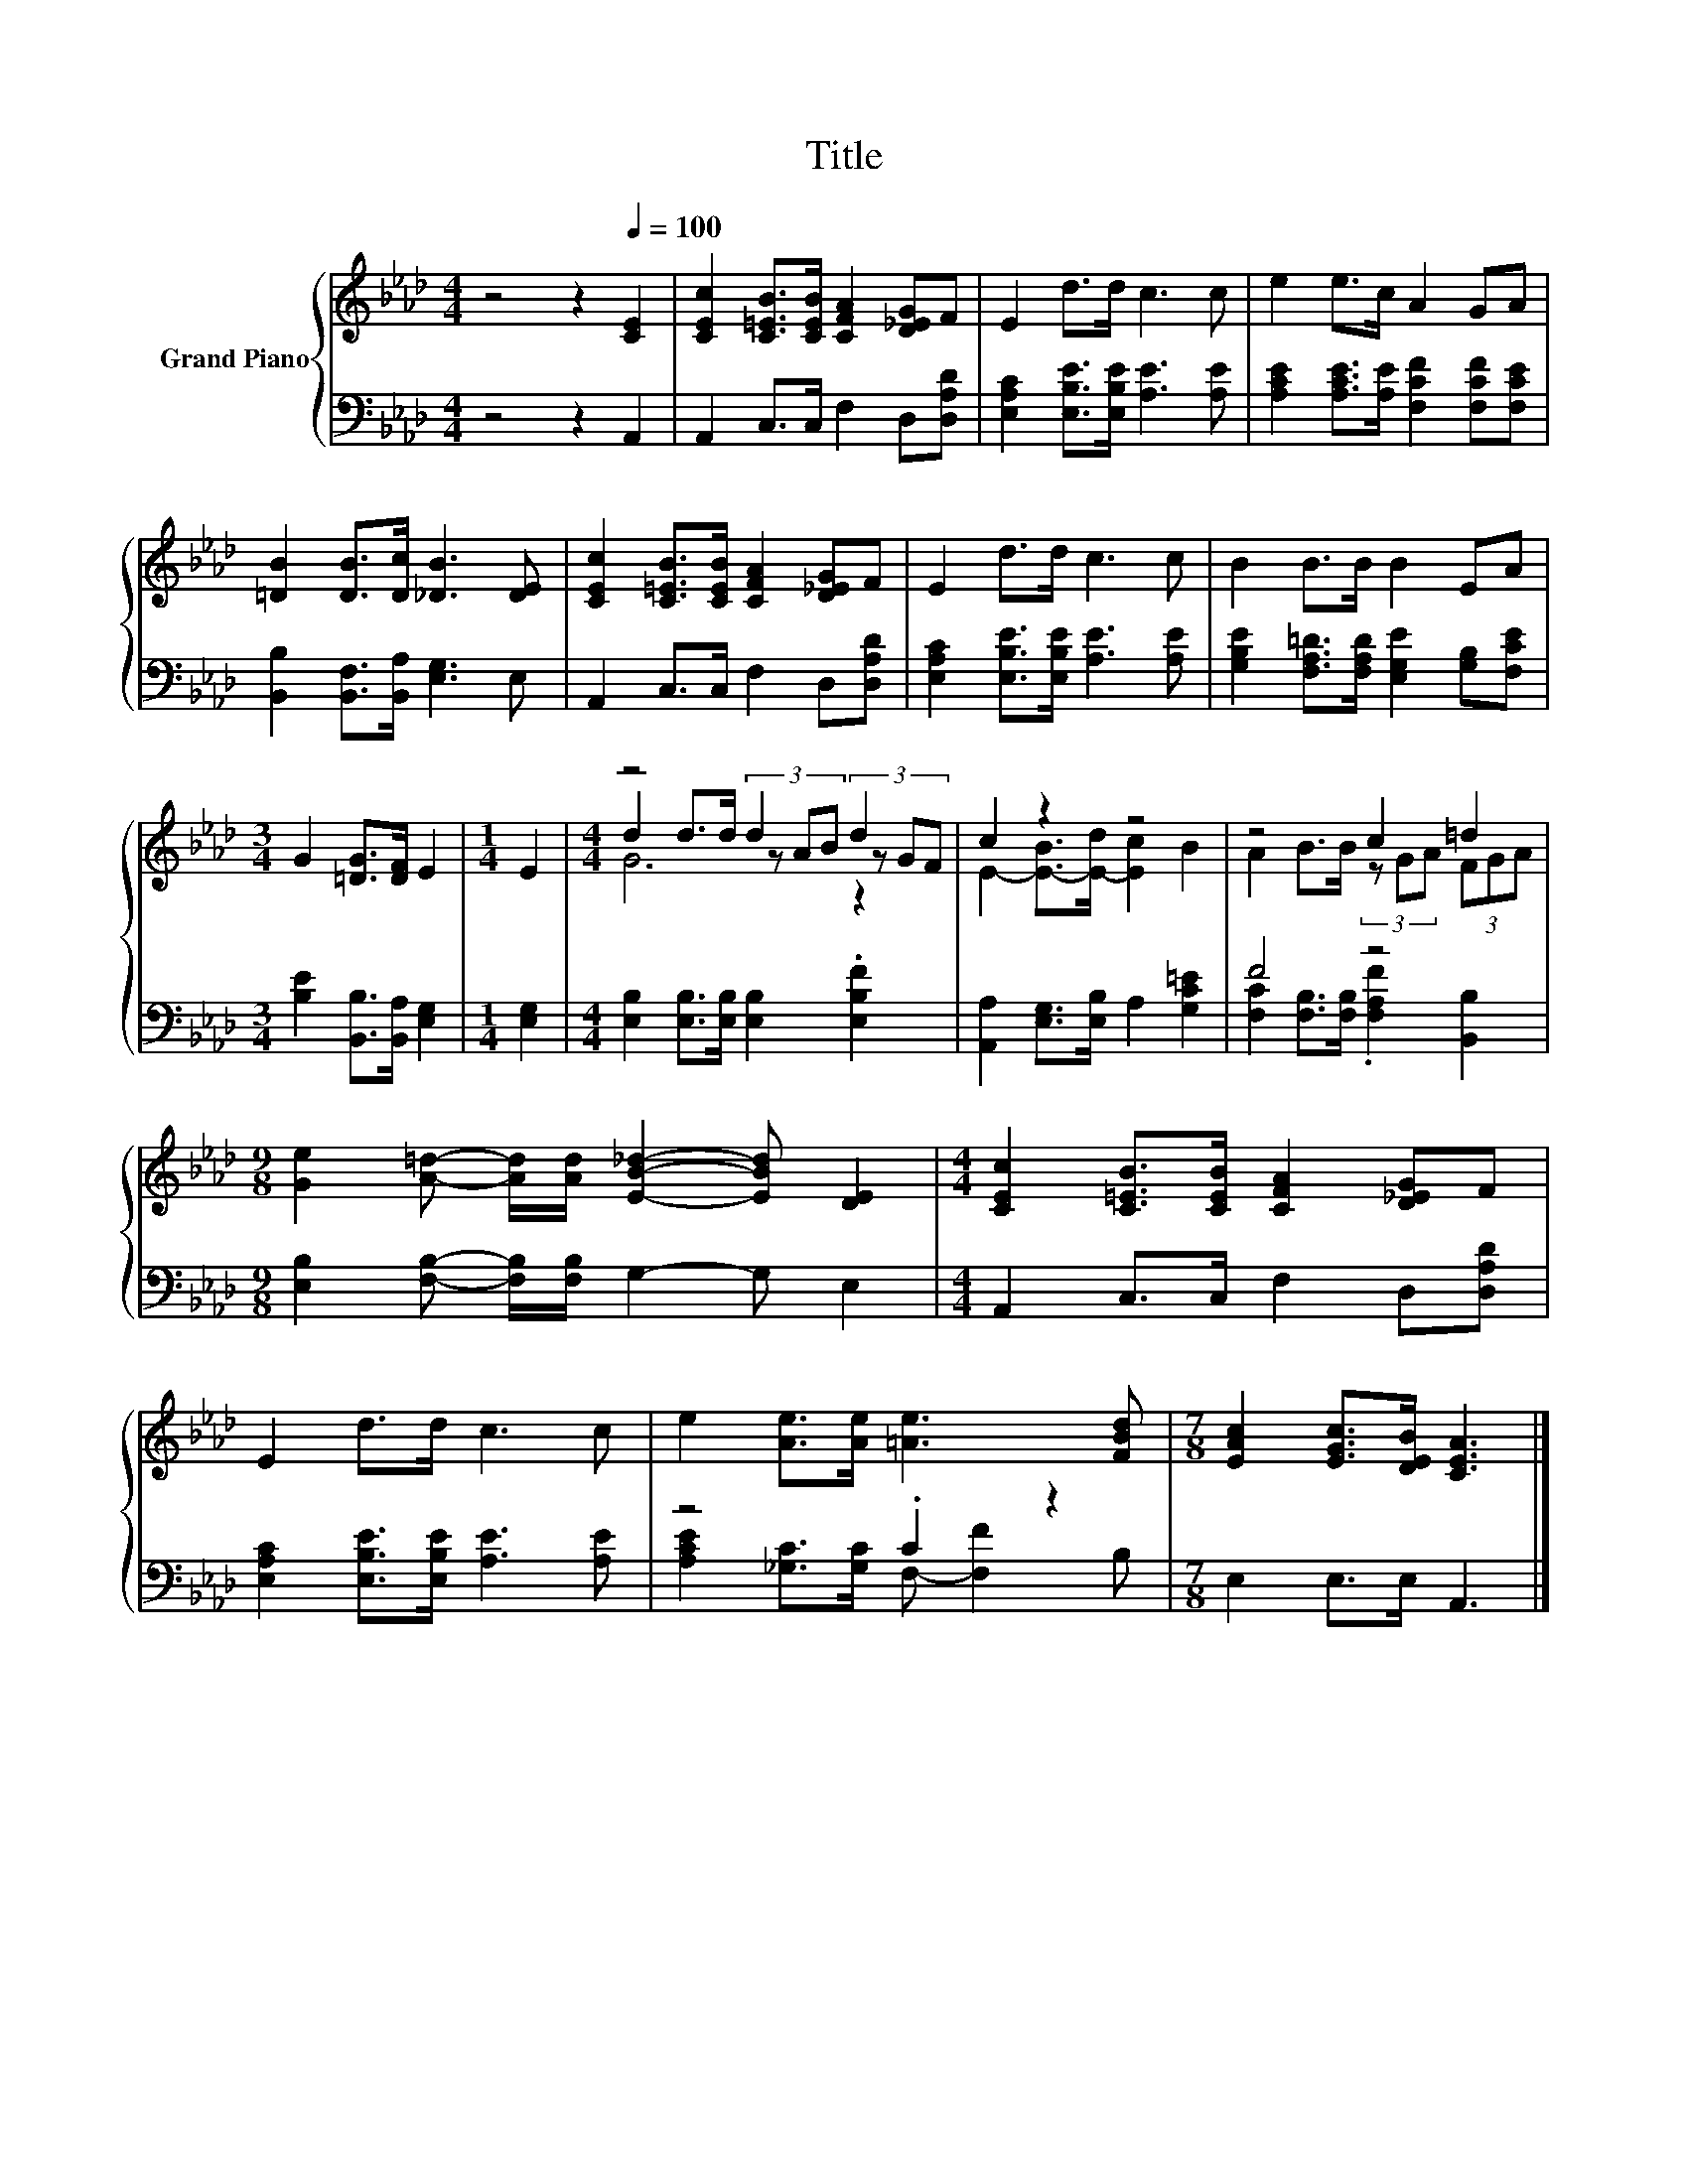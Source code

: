 X:1
T:Title
%%score { ( 1 3 4 ) | ( 2 5 ) }
L:1/8
M:4/4
K:Ab
V:1 treble nm="Grand Piano"
V:3 treble 
V:4 treble 
V:2 bass 
V:5 bass 
V:1
 z4 z2[Q:1/4=100] [CE]2 | [CEc]2 [C=EB]>[CEB] [CFA]2 [D_EG]F | E2 d>d c3 c | e2 e>c A2 GA | %4
 [=DB]2 [DB]>[Dc] [_DB]3 [DE] | [CEc]2 [C=EB]>[CEB] [CFA]2 [D_EG]F | E2 d>d c3 c | B2 B>B B2 EA | %8
[M:3/4] G2 [=DG]>[DF] E2 |[M:1/4] E2 |[M:4/4] z4 d2 d2 | c2 z2 z4 | z4 c2 =d2 | %13
[M:9/8] [Ge]2 [A=d]- [Ad]/[Ad]/ [EB_d]2- [EBd] [DE]2 |[M:4/4] [CEc]2 [C=EB]>[CEB] [CFA]2 [D_EG]F | %15
 E2 d>d c3 c | e2 [Ae]>[Ae] [=Ae]3 [FBd] |[M:7/8] [EAc]2 [EGc]>[DEB] [CEA]3 |] %18
V:2
 z4 z2 A,,2 | A,,2 C,>C, F,2 D,[D,A,D] | [E,A,C]2 [E,B,E]>[E,B,E] [A,E]3 [A,E] | %3
 [A,CE]2 [A,CE]>[A,E] [F,CF]2 [F,CF][F,CE] | [B,,B,]2 [B,,F,]>[B,,A,] [E,G,]3 E, | %5
 A,,2 C,>C, F,2 D,[D,A,D] | [E,A,C]2 [E,B,E]>[E,B,E] [A,E]3 [A,E] | %7
 [G,B,E]2 [F,A,=D]>[F,A,D] [E,G,E]2 [G,B,][F,CE] |[M:3/4] [B,E]2 [B,,B,]>[B,,A,] [E,G,]2 | %9
[M:1/4] [E,G,]2 |[M:4/4] [E,B,]2 [E,B,]>[E,B,] [E,B,]2 .[E,B,F]2 | %11
 [A,,A,]2 [E,G,]>[E,B,] A,2 [G,C=E]2 | F4 z4 |[M:9/8] [E,B,]2 [F,B,]- [F,B,]/[F,B,]/ G,2- G, E,2 | %14
[M:4/4] A,,2 C,>C, F,2 D,[D,A,D] | [E,A,C]2 [E,B,E]>[E,B,E] [A,E]3 [A,E] | z4 .C2 z2 | %17
[M:7/8] E,2 E,>E, A,,3 |] %18
V:3
 x8 | x8 | x8 | x8 | x8 | x8 | x8 | x8 |[M:3/4] x6 |[M:1/4] x2 |[M:4/4] d2 d>d (3z AB (3z GF | %11
 E2- [E-B]>[E-d] [Ec]2 B2 | A2 B>B (3z GA (3FGA |[M:9/8] x9 |[M:4/4] x8 | x8 | x8 |[M:7/8] x7 |] %18
V:4
 x8 | x8 | x8 | x8 | x8 | x8 | x8 | x8 |[M:3/4] x6 |[M:1/4] x2 |[M:4/4] G6 z2 | x8 | x8 | %13
[M:9/8] x9 |[M:4/4] x8 | x8 | x8 |[M:7/8] x7 |] %18
V:5
 x8 | x8 | x8 | x8 | x8 | x8 | x8 | x8 |[M:3/4] x6 |[M:1/4] x2 |[M:4/4] x8 | x8 | %12
 [F,C]2 [F,B,]>[F,B,] .[F,A,F]2 [B,,B,]2 |[M:9/8] x9 |[M:4/4] x8 | x8 | %16
 [A,CE]2 [_G,C]>[G,C] F,- [F,F]2 B, |[M:7/8] x7 |] %18

